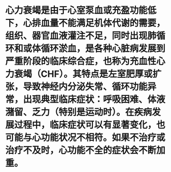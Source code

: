 * 心力衰竭是由于心室泵血或充盈功能低下，心排血量不能满足机体代谢的需要，组织、器官血液灌注不足，同时出现肺循环和或体循环淤血，是各种心脏病发展到严重阶段的临床综合症，也称为充血性心力衰竭（CHF）。其特点是左室肥厚或扩张，导致神经内分泌失常、循环功能异常，出现典型临床症状：呼吸困难、体液潴留、乏力（特别是运动时）。在疾病发展过程中，临床症状可以有显著变化，也可能与心功能状况不相符。如果不治疗或治疗不及时，心功能不全的症状会不断加重。